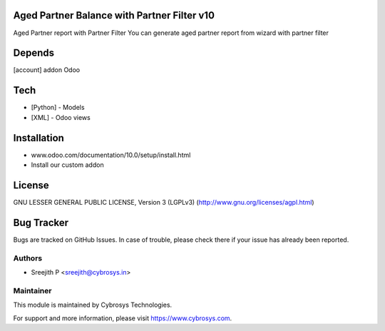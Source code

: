 Aged Partner Balance with Partner Filter v10
============================================

Aged Partner report with Partner Filter
You can generate aged partner report from wizard with partner filter

Depends
=======
[account] addon Odoo

Tech
====
* [Python] - Models
* [XML] - Odoo views

Installation
============
- www.odoo.com/documentation/10.0/setup/install.html
- Install our custom addon

License
=======
GNU LESSER GENERAL PUBLIC LICENSE, Version 3 (LGPLv3)
(http://www.gnu.org/licenses/agpl.html)

Bug Tracker
===========
Bugs are tracked on GitHub Issues. In case of trouble, please check there if your issue has already been reported.

Authors
-------
* Sreejith P <sreejith@cybrosys.in>

Maintainer
----------

This module is maintained by Cybrosys Technologies.

For support and more information, please visit https://www.cybrosys.com.
